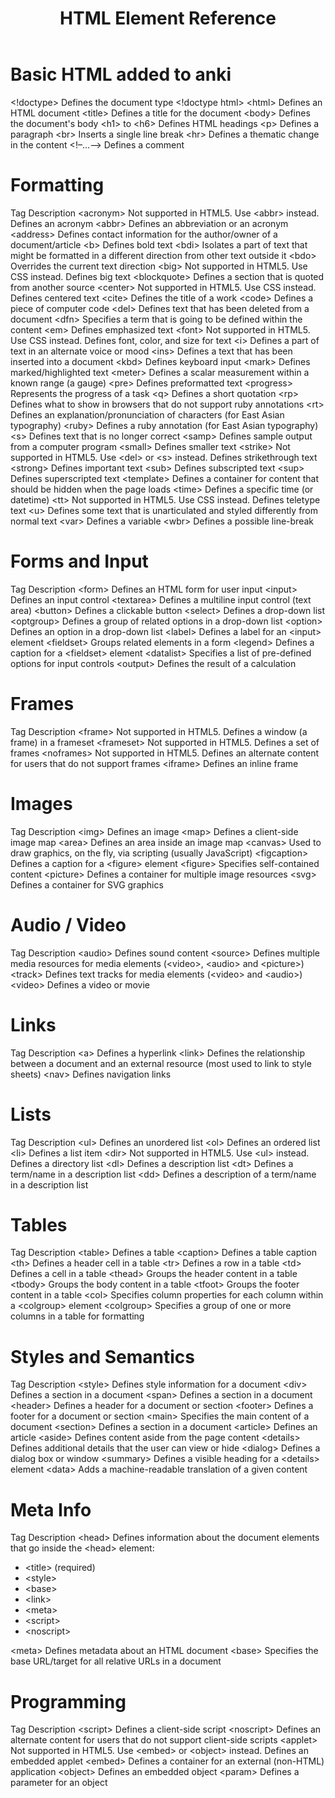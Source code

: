 :PROPERTIES:
:ID:       41da1c79-4e25-489d-b6b7-7ba091e1b9b0
:mtime:    20230711162624 20230711145338
:ctime:    20230711145335
:END:
#+title: HTML Element Reference

* Basic HTML added to anki
<!doctype> Defines the document type
  <!doctype html>
<html>	Defines an HTML document
<title>	Defines a title for the document
<body>	Defines the document's body
<h1> to <h6>	Defines HTML headings
<p>	Defines a paragraph
<br>	Inserts a single line break
<hr>	Defines a thematic change in the content
<!--...-->	Defines a comment

* Formatting
Tag	Description
<acronym>	Not supported in HTML5. Use <abbr> instead.
Defines an acronym
<abbr>	Defines an abbreviation or an acronym
<address>	Defines contact information for the author/owner of a document/article
<b>	Defines bold text
<bdi>	Isolates a part of text that might be formatted in a different direction from other text outside it
<bdo>	Overrides the current text direction
<big>	Not supported in HTML5. Use CSS instead.
Defines big text
<blockquote>	Defines a section that is quoted from another source
<center>	Not supported in HTML5. Use CSS instead.
Defines centered text
<cite>	Defines the title of a work
<code>	Defines a piece of computer code
<del>	Defines text that has been deleted from a document
<dfn>	Specifies a term that is going to be defined within the content
<em>	Defines emphasized text
<font>	Not supported in HTML5. Use CSS instead.
Defines font, color, and size for text
<i>	Defines a part of text in an alternate voice or mood
<ins>	Defines a text that has been inserted into a document
<kbd>	Defines keyboard input
<mark>	Defines marked/highlighted text
<meter>	Defines a scalar measurement within a known range (a gauge)
<pre>	Defines preformatted text
<progress>	Represents the progress of a task
<q>	Defines a short quotation
<rp>	Defines what to show in browsers that do not support ruby annotations
<rt>	Defines an explanation/pronunciation of characters (for East Asian typography)
<ruby>	Defines a ruby annotation (for East Asian typography)
<s>	Defines text that is no longer correct
<samp>	Defines sample output from a computer program
<small>	Defines smaller text
<strike>	Not supported in HTML5. Use <del> or <s> instead.
Defines strikethrough text
<strong>	Defines important text
<sub>	Defines subscripted text
<sup>	Defines superscripted text
<template>	Defines a container for content that should be hidden when the page loads
<time>	Defines a specific time (or datetime)
<tt>	Not supported in HTML5. Use CSS instead.
Defines teletype text
<u>	Defines some text that is unarticulated and styled differently from normal text
<var>	Defines a variable
<wbr>	Defines a possible line-break
* Forms and Input
Tag	Description
<form>	Defines an HTML form for user input
<input>	Defines an input control
<textarea>	Defines a multiline input control (text area)
<button>	Defines a clickable button
<select>	Defines a drop-down list
<optgroup>	Defines a group of related options in a drop-down list
<option>	Defines an option in a drop-down list
<label>	Defines a label for an <input> element
<fieldset>	Groups related elements in a form
<legend>	Defines a caption for a <fieldset> element
<datalist>	Specifies a list of pre-defined options for input controls
<output>	Defines the result of a calculation
* Frames
Tag	Description
<frame>	Not supported in HTML5.
Defines a window (a frame) in a frameset
<frameset>	Not supported in HTML5.
Defines a set of frames
<noframes>	Not supported in HTML5.
Defines an alternate content for users that do not support frames
<iframe>	Defines an inline frame
* Images
Tag	Description
<img>	Defines an image
<map>	Defines a client-side image map
<area>	Defines an area inside an image map
<canvas>	Used to draw graphics, on the fly, via scripting (usually JavaScript)
<figcaption>	Defines a caption for a <figure> element
<figure>	Specifies self-contained content
<picture>	Defines a container for multiple image resources
<svg>	Defines a container for SVG graphics
* Audio / Video
Tag	Description
<audio>	Defines sound content
<source>	Defines multiple media resources for media elements (<video>, <audio> and <picture>)
<track>	Defines text tracks for media elements (<video> and <audio>)
<video>	Defines a video or movie
* Links
Tag	Description
<a>	Defines a hyperlink
<link>	Defines the relationship between a document and an external resource (most used to link to style sheets)
<nav>	Defines navigation links
* Lists
Tag	Description
<ul>	Defines an unordered list
<ol>	Defines an ordered list
<li>	Defines a list item
<dir>	Not supported in HTML5. Use <ul> instead.
Defines a directory list
<dl>	Defines a description list
<dt>	Defines a term/name in a description list
<dd>	Defines a description of a term/name in a description list
* Tables
Tag	Description
<table>	Defines a table
<caption>	Defines a table caption
<th>	Defines a header cell in a table
<tr>	Defines a row in a table
<td>	Defines a cell in a table
<thead>	Groups the header content in a table
<tbody>	Groups the body content in a table
<tfoot>	Groups the footer content in a table
<col>	Specifies column properties for each column within a <colgroup> element
<colgroup>	Specifies a group of one or more columns in a table for formatting
* Styles and Semantics
Tag	Description
<style>	Defines style information for a document
<div>	Defines a section in a document
<span>	Defines a section in a document
<header>	Defines a header for a document or section
<footer>	Defines a footer for a document or section
<main>	Specifies the main content of a document
<section>	Defines a section in a document
<article>	Defines an article
<aside>	Defines content aside from the page content
<details>	Defines additional details that the user can view or hide
<dialog>	Defines a dialog box or window
<summary>	Defines a visible heading for a <details> element
<data>	Adds a machine-readable translation of a given content

* Meta Info
Tag	Description
<head>	Defines information about the document
  elements that go inside the <head> element:
    - <title> (required)
    - <style>
    - <base>
    - <link>
    - <meta>
    - <script>
    - <noscript>
<meta>	Defines metadata about an HTML document
<base>	Specifies the base URL/target for all relative URLs in a document

* Programming
Tag	Description
<script>	Defines a client-side script
<noscript>	Defines an alternate content for users that do not support client-side scripts
<applet>	Not supported in HTML5. Use <embed> or <object> instead.
Defines an embedded applet
<embed>	Defines a container for an external (non-HTML) application
<object>	Defines an embedded object
<param>	Defines a parameter for an object
